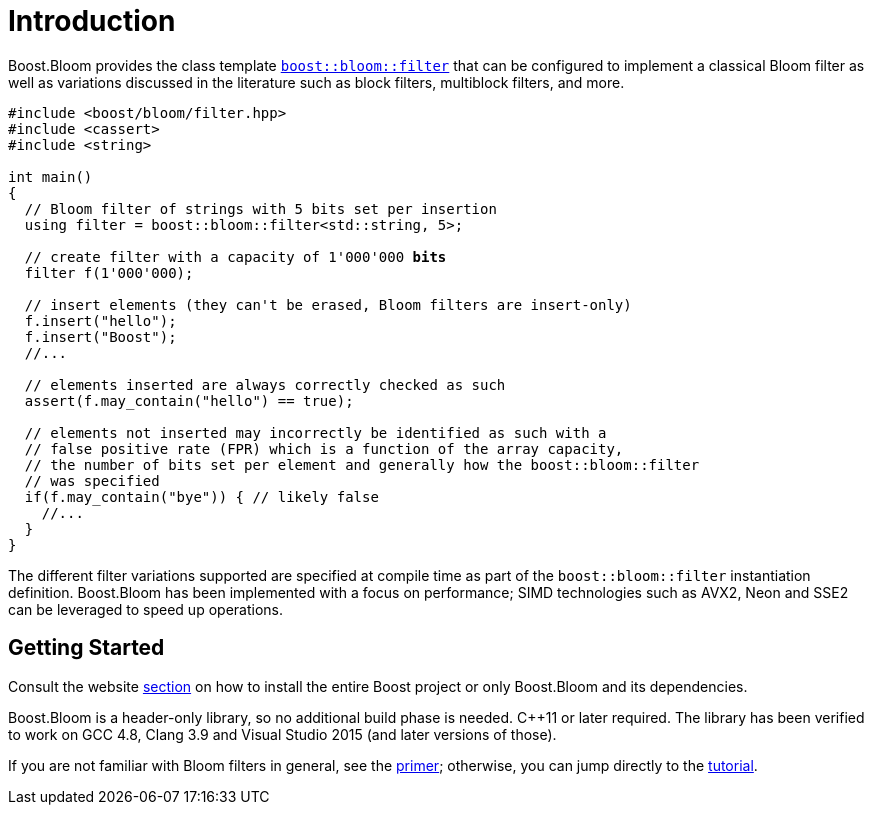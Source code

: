 [#intro]
= Introduction

:idprefix: intro_

Boost.Bloom provides the class template `xref:tutorial[boost::bloom::filter]`
that can be configured to implement a classical Bloom filter as well as
variations discussed in the literature such as block filters, multiblock filters,
and more.

[source,subs="+macros,+quotes"]
-----
#include <boost/bloom/filter.hpp>
#include <cassert>
#include <string>

int main()
{
  // Bloom filter of strings with 5 bits set per insertion
  using filter = boost::bloom::filter<std::string, 5>;

  // create filter with a capacity of 1'000'000 **bits**
  filter f(1'000'000);

  // insert elements (they can't be erased, Bloom filters are insert-only)
  f.insert("hello");
  f.insert("Boost");
  //...

  // elements inserted are always correctly checked as such
  assert(f.may_contain("hello") == true);

  // elements not inserted may incorrectly be identified as such with a
  // false positive rate (FPR) which is a function of the array capacity,
  // the number of bits set per element and generally how the boost::bloom::filter
  // was specified
  if(f.may_contain("bye")) { // likely false
    //...
  }
}
-----

The different filter variations supported are specified at compile time
as part of the `boost::bloom::filter` instantiation definition.
Boost.Bloom has been implemented with a focus on performance;
SIMD technologies such as AVX2, Neon and SSE2 can be leveraged to speed up
operations.

== Getting Started

Consult the website
https://www.boost.org/doc/user-guide/getting-started.html[section^]
on how to install the entire Boost project or only Boost.Bloom
and its dependencies.

Boost.Bloom is a header-only library, so no additional build phase is
needed. C++11 or later required. The library has been verified to
work on GCC 4.8, Clang 3.9 and Visual Studio 2015 (and later versions
of those).

If you are not familiar with Bloom filters in general, see the
xref:primer[primer]; otherwise, you can jump directly to the
xref:tutorial[tutorial].